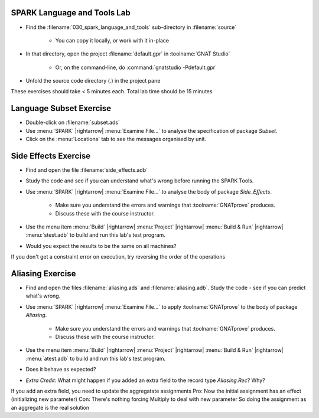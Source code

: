 ------------------------------
SPARK Language and Tools Lab
------------------------------

- Find the :filename:`030_spark_language_and_tools` sub-directory in :filename:`source`

   + You can copy it locally, or work with it in-place

- In that directory, open the project :filename:`default.gpr` in :toolname:`GNAT Studio`

   + Or, on the command-line, do :command:`gnatstudio -Pdefault.gpr`

- Unfold the source code directory (.) in the project pane

.. container:: speakernote


   These exercises should take < 5 minutes each. Total lab time should be 15 minutes

--------------------------
Language Subset Exercise
--------------------------

- Double-click on :filename:`subset.ads`
- Use :menu:`SPARK` |rightarrow| :menu:`Examine File...` to analyse the specification of package `Subset`.
- Click on the :menu:`Locations` tab to see the messages organised by unit.

-----------------------
Side Effects Exercise
-----------------------

- Find and open the file :filename:`side_effects.adb`
- Study the code and see if you can understand what's wrong before running the SPARK Tools.
- Use :menu:`SPARK` |rightarrow| :menu:`Examine File...` to analyse the body of package `Side_Effects`.

   - Make sure you understand the errors and warnings that :toolname:`GNATprove` produces.
   - Discuss these with the course instructor.

- Use the menu item :menu:`Build` |rightarrow| :menu:`Project` |rightarrow| :menu:`Build & Run` |rightarrow| :menu:`stest.adb` to build and run this lab's test program.
- Would you expect the results to be the same on all machines?

.. container:: speakernote


   If you don't get a constraint error on execution, try reversing the order of the operations

-------------------
Aliasing Exercise
-------------------

- Find and open the files :filename:`aliasing.ads` and :filename:`aliasing.adb`. Study the code - see if you can predict what's wrong.
- Use :menu:`SPARK` |rightarrow| :menu:`Examine File...` to apply :toolname:`GNATprove` to the body of package `Aliasing`.

   * Make sure you understand the errors and warnings that :toolname:`GNATprove` produces.
   * Discuss these with the course instructor.

- Use the menu item :menu:`Build` |rightarrow| :menu:`Project` |rightarrow| :menu:`Build & Run` |rightarrow| :menu:`atest.adb` to build and run this lab's test program.
- Does it behave as expected?
- *Extra Credit*: What might happen if you added an extra field to the record type `Aliasing.Rec`? Why?

.. container:: speakernote


   If you add an extra field, you need to update the aggregatate assignments
   Pro: Now the initial assignment has an effect (initializing new parameter)
   Con: There's nothing forcing Multiply to deal with new parameter
   So doing the assignment as an aggregate is the real solution
